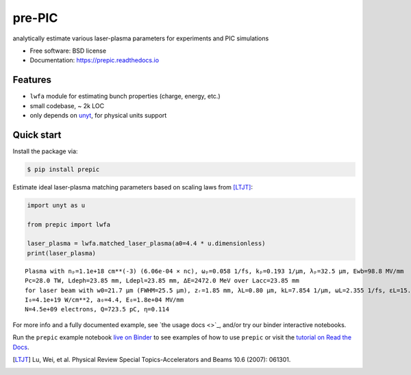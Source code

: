 =======
pre-PIC
=======


.. image:: https://img.shields.io/pypi/v/prepic.svg
   :target: https://pypi.python.org/pypi/prepic


.. image:: https://img.shields.io/travis/berceanu/prepic.svg
   :target: https://travis-ci.org/berceanu/prepic


.. image:: https://readthedocs.org/projects/prepic/badge/?version=latest
   :target: https://prepic.readthedocs.io/en/latest/?badge=latest
   :alt: Documentation Status


.. image:: https://pyup.io/repos/github/berceanu/prepic/shield.svg
   :target: https://pyup.io/repos/github/berceanu/prepic
   :alt: Updates


.. image:: https://codecov.io/gh/berceanu/prepic/branch/master/graph/badge.svg
   :target: https://codecov.io/gh/berceanu/prepic


.. image:: https://img.shields.io/pypi/l/prepic.svg
   :target: https://github.com/berceanu/prepic/blob/master/LICENSE
   :alt: PyPI - License


.. image:: https://mybinder.org/badge_logo.svg
   :target: https://mybinder.org/v2/gh/berceanu/prepic/4178013e8ba5a58a47eb616eea177348a204ef10?filepath=examples%2Fprepic_usage.ipynb


analytically estimate various laser-plasma parameters for experiments and PIC simulations


* Free software: BSD license
* Documentation: https://prepic.readthedocs.io


Features
--------

* ``lwfa`` module for estimating bunch properties (charge, energy, etc.)
* small codebase, ~ 2k LOC
* only depends on `unyt <https://github.com/yt-project/unyt>`_, for physical units support


Quick start
-----------

Install the package via:

.. code-block:: console

        $ pip install prepic

Estimate ideal laser-plasma matching parameters based on scaling laws from [LTJT]_:

.. code-block:: python

    import unyt as u

    from prepic import lwfa

    laser_plasma = lwfa.matched_laser_plasma(a0=4.4 * u.dimensionless)
    print(laser_plasma)

::

    Plasma with nₚ=1.1e+18 cm**(-3) (6.06e-04 × nc), ωₚ=0.058 1/fs, kₚ=0.193 1/µm, λₚ=32.5 µm, Ewb=98.8 MV/mm
    Pc=28.0 TW, Ldeph=23.85 mm, Ldepl=23.85 mm, ΔE=2472.0 MeV over Lacc=23.85 mm
    for laser beam with w0=21.7 µm (FWHM=25.5 µm), zᵣ=1.85 mm, λL=0.80 µm, kL=7.854 1/µm, ωL=2.355 1/fs, ɛL=15.7 J, τL=48.2 fs, P₀=305.9 TW
    I₀=4.1e+19 W/cm**2, a₀=4.4, E₀=1.8e+04 MV/mm
    N=4.5e+09 electrons, Q=723.5 pC, η=0.114

For more info and a fully documented example, see `the usage docs <>`_, and/or try our binder interactive notebooks.

Run the ``prepic`` example notebook `live on
Binder <https://mybinder.org/v2/gh/berceanu/prepic/4178013e8ba5a58a47eb616eea177348a204ef10?filepath=examples%2Fprepic_usage.ipynb>`_
to see examples of how to use ``prepic`` or visit the
`tutorial on Read the Docs <https://prepic.readthedocs.io/en/latest/usage.html>`__.


.. [LTJT] Lu, Wei, et al. Physical Review Special Topics-Accelerators and Beams 10.6 (2007): 061301.
